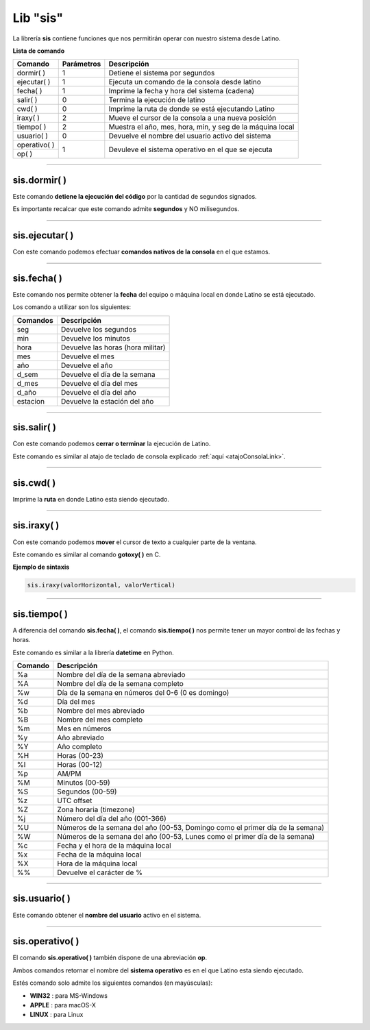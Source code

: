.. meta::
   :description: Librería de sistema en Latino
   :keywords: manual, documentacion, latino, librerias, lib, sis, sistema

===========
Lib "sis"
===========
La librería **sis** contiene funciones que nos permitirán operar con nuestro sistema desde Latino.

**Lista de comando**

+----------------+------------+--------------------------------------------------------------+
| Comando        | Parámetros | Descripción                                                  |
+================+============+==============================================================+
| dormir\( \)    | 1          | Detiene el sistema por segundos                              |
+----------------+------------+--------------------------------------------------------------+
| ejecutar\( \)  | 1          | Ejecuta un comando de la consola desde latino                |
+----------------+------------+--------------------------------------------------------------+
| fecha\( \)     | 1          | Imprime la fecha y hora del sistema (cadena)                 |
+----------------+------------+--------------------------------------------------------------+
| salir\( \)     | 0          | Termina la ejecución de latino                               |
+----------------+------------+--------------------------------------------------------------+
| cwd\( \)       | 0          | Imprime la ruta de donde se está ejecutando Latino           |
+----------------+------------+--------------------------------------------------------------+
| iraxy\( \)     | 2          | Mueve el cursor de la consola a una nueva posición           |
+----------------+------------+--------------------------------------------------------------+
| tiempo\( \)    | 2          | Muestra el año, mes, hora, min, y seg de la máquina local    |
+----------------+------------+--------------------------------------------------------------+
| usuario\( \)   | 0          | Devuelve el nombre del usuario activo del sistema            |
+----------------+------------+--------------------------------------------------------------+
| operativo\( \) | 1          | Devuleve el sistema operativo en el que se ejecuta           |
+----------------+            |                                                              |
| op\( \)        |            |                                                              |
+----------------+------------+--------------------------------------------------------------+

----

sis.dormir\( \)
-----------------
Este comando **detiene la ejecución del código** por la cantidad de segundos signados.

Es importante recalcar que este comando admite **segundos** y NO milisegundos.

.. raw:: html

   <pre><code class="language-latino line-numbers">sis.dormir(5)             //Detendar la ejecución del código por 5 segundos
   escribir("Hola mundo)     //Escribirá el mensaje después de pasar el tiempo asignado</code></pre>

----

sis.ejecutar\( \)
-------------------
Con este comando podemos efectuar **comandos nativos de la consola** en el que estamos.

.. raw:: html

   <pre><code class="language-latino line-numbers">/*
   Este comando escribirá
   "Hola mundo" en la consola
   */
   
   sis.ejecutar("echo Hola mundo")</code></pre>

.. ----

.. sis.pipe\( \)
.. ---------------

.. .. raw:: html

..    <pre><code class="language-latino line-numbers"></code></pre>


.. | pipe\( \)      | 1          | Almacena la salida del comando de la consola en una variable |
.. +----------------+------------+--------------------------------------------------------------+

----

sis.fecha\( \)
----------------
Este comando nos permite obtener la **fecha** del equipo o máquina local en donde Latino se está ejecutado.

Los comando a utilizar son los siguientes:

+----------+-----------------------------------+
| Comandos | Descripción                       |
+==========+===================================+
| seg      | Devuelve los segundos             |
+----------+-----------------------------------+
| min      | Devuelve los minutos              |
+----------+-----------------------------------+
| hora     | Devuelve las horas (hora militar) |
+----------+-----------------------------------+
| mes      | Devuelve el mes                   |
+----------+-----------------------------------+
| año      | Devuelve el año                   |
+----------+-----------------------------------+
| d_sem    | Devuelve el día de la semana      |
+----------+-----------------------------------+
| d_mes    | Devuelve el día del mes           |
+----------+-----------------------------------+
| d_año    | Devuelve el día del año           |
+----------+-----------------------------------+
| estacion | Devuelve la estación del año      |
+----------+-----------------------------------+

.. raw:: html

   <pre><code class="language-latino line-numbers">escribir(sis.fecha("hora"))     //Devolverá las horas EJ. 17 horas</code></pre>

----

.. _sisSalirLink:

sis.salir\( \)
----------------
Con este comando podemos **cerrar o terminar** la ejecución de Latino.

Este comando es similar al atajo de teclado de consola explicado :ref:`aquí <atajoConsolaLink>`.

.. raw:: html

   <pre><code class="language-latino line-numbers">sis.salir()</code></pre>

----

sis.cwd\( \)
-------------
Imprime la **ruta** en donde Latino esta siendo ejecutado.

.. raw:: html

   <pre><code class="language-latino line-numbers">escribir(sis.cwd())</code></pre>

----

sis.iraxy\( \)
----------------
Con este comando podemos **mover** el cursor de texto a cualquier parte de la ventana.

Este comando es similar al comando **gotoxy\( \)** en C.

**Ejemplo de sintaxis**

.. code-block:: bash
   
   sis.iraxy(valorHorizontal, valorVertical)

.. raw:: html

   <pre><code class="language-latino line-numbers">/*
   Este código dibujara una caja
   para luego mover el cursor dentro de ella
   */
   
   escribir("Ente su número en la caja
   +----------+
   |          |
   +----------+")
   sis.iraxy(2,3)     //Moverá el cursor al sitio deseado
   x = leer()</code></pre>

----

sis.tiempo\( \)
-----------------
A diferencia del comando **sis.fecha\( \)**, el comando **sis.tiempo\( \)** nos permite tener un mayor control de las fechas y horas.

Este comando es similar a la librería **datetime** en Python.

+---------+-------------------------------------------------------------------------------+
| Comando | Descripción                                                                   |
+=========+===============================================================================+
| \%a     | Nombre del día de la semana abreviado                                         |
+---------+-------------------------------------------------------------------------------+
| \%A     | Nombre del día de la semana completo                                          |
+---------+-------------------------------------------------------------------------------+
| \%w     | Día de la semana en números del 0-6 (0 es domingo)                            |
+---------+-------------------------------------------------------------------------------+
| \%d     | Día del mes                                                                   |
+---------+-------------------------------------------------------------------------------+
| \%b     | Nombre del mes abreviado                                                      |
+---------+-------------------------------------------------------------------------------+
| \%B     | Nombre del mes completo                                                       |
+---------+-------------------------------------------------------------------------------+
| \%m     | Mes en números                                                                |
+---------+-------------------------------------------------------------------------------+
| \%y     | Año abreviado                                                                 |
+---------+-------------------------------------------------------------------------------+
| \%Y     | Año completo                                                                  |
+---------+-------------------------------------------------------------------------------+
| \%H     | Horas (00-23)                                                                 |
+---------+-------------------------------------------------------------------------------+
| \%I     | Horas (00-12)                                                                 |
+---------+-------------------------------------------------------------------------------+
| \%p     | AM/PM                                                                         |
+---------+-------------------------------------------------------------------------------+
| \%M     | Minutos (00-59)                                                               |
+---------+-------------------------------------------------------------------------------+
| \%S     | Segundos (00-59)                                                              |
+---------+-------------------------------------------------------------------------------+
| \%z     | UTC offset                                                                    |
+---------+-------------------------------------------------------------------------------+
| \%Z     | Zona horaria (timezone)                                                       |
+---------+-------------------------------------------------------------------------------+
| \%j     | Número del día del año (001-366)                                              |
+---------+-------------------------------------------------------------------------------+
| \%U     | Números de la semana del año (00-53, Domingo como el primer día de la semana) |
+---------+-------------------------------------------------------------------------------+
| \%W     | Números de la semana del año (00-53, Lunes como el primer día de la semana)   |
+---------+-------------------------------------------------------------------------------+
| \%c     | Fecha y el hora de la máquina local                                           |
+---------+-------------------------------------------------------------------------------+
| \%x     | Fecha de la máquina local                                                     |
+---------+-------------------------------------------------------------------------------+
| \%X     | Hora de la máquina local                                                      |
+---------+-------------------------------------------------------------------------------+
| \%\%    | Devuelve el carácter de \%                                                    |
+---------+-------------------------------------------------------------------------------+

.. | \%f     | Devuelve los microsegundos

.. raw:: html

   <pre><code class="language-latino line-numbers">escribir(sis.tiempo("%c"))     //Devolverá la fecha y hora actual</code></pre>

----

sis.usuario\( \)
------------------
Este comando obtener el **nombre del usuario** activo en el sistema.

.. raw:: html

   <pre><code class="language-latino line-numbers">escribir(sis.usuario())</code></pre>

----

sis.operativo\( \)
--------------------
El comando **sis.operativo\( \)** también dispone de una abreviación **op**.

Ambos comandos retornar el nombre del **sistema operativo** es en el que Latino esta siendo ejecutado.

Estés comando solo admite los siguientes comandos (en mayúsculas):

* **WIN32** : para MS-Windows
* **APPLE** : para macOS-X
* **LINUX** : para Linux

.. raw:: html

   <pre><code class="language-latino line-numbers">/*
   Esta operación escribirá un mensaje personalizado
   dependiendo del sistema operativo en donde sea ejecutado
   */
   
   si sis.op("WIN32")
       escribir("Windows-XP 4ever")
   osi sis.operativo("APPLE")
       escribir("Think Different")
   osi sis.op("LINUX")
       escribir("Linux for Humand")
   sino
       escribir("El sistema no es reconosido por Latino")
   fin</code></pre>
